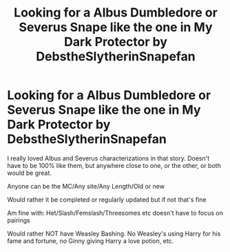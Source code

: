 #+TITLE: Looking for a Albus Dumbledore or Severus Snape like the one in My Dark Protector by DebstheSlytherinSnapefan

* Looking for a Albus Dumbledore or Severus Snape like the one in My Dark Protector by DebstheSlytherinSnapefan
:PROPERTIES:
:Author: NotSoSnarky
:Score: 3
:DateUnix: 1608425801.0
:DateShort: 2020-Dec-20
:FlairText: Request
:END:
I really loved Albus and Severus characterizations in that story. Doesn't have to be 100% like them, but anywhere close to one, or the other, or both would be great.

Anyone can be the MC/Any site/Any Length/Old or new

Would rather it be completed or regularly updated but if not that's fine

Am fine with: Het/Slash/Femslash/Threesomes etc doesn't have to focus on pairings

Would rather NOT have Weasley Bashing. No Weasley's using Harry for his fame and fortune, no Ginny giving Harry a love potion, etc.

